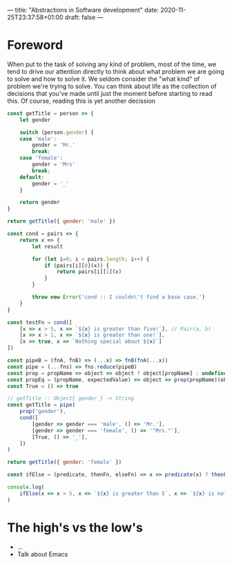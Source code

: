 ---
title: "Abstractions in Software development"
date: 2020-11-25T23:37:58+01:00
draft: false
---

* Foreword
When put to the task of solving any kind of problem, most of the time, we tend
to drive our attention directly to think about what problem we are going to
solve and how to solve it. We seldom consider the "what kind" of problem we're
trying to solve. You can think about life as the collection of decisions that
you've made until just the moment before starting to read this. Of course,
reading this is yet another decission

#+BEGIN_SRC js
const getTitle = person => {
    let gender

    switch (person.gender) {
    case 'male':
        gender = 'Mr.'
        break;
    case 'female':
        gender = 'Mrs'
        break;
    default:
        gender = '_'
    }

    return gender
}

return getTitle({ gender: 'male' })
#+END_SRC

#+RESULTS:
: Mr\.

#+BEGIN_SRC js
const cond = pairs => {
    return x => {
        let result

        for (let i=0; i < pairs.length; i++) {
            if (pairs[i][0](x)) {
                return pairs[i][1](x)
            }
        }

        throw new Error('cond :: I couldn\'t find a base case.')
    }
}

const testFn = cond([
    [x => x > 5, x => `${x} is greater than five!`], // Pair(a, b)
    [x => x > 1, x => `${x} is greater than one!`],
    [x => true, x => `Nothing special about ${x}`]
])

const pipeB = (fnA, fnB) => (...x) => fnB(fnA(...x))
const pipe = (...fns) => fns.reduce(pipeB)
const prop = propName => object => object ? object[propName] : undefined
const propEq = (propName, expectedValue) => object => prop(propName)(object) === expectedValue
const True = () => true

// getTitle :: Object{ gender } -> String
const getTitle = pipe(
    prop('gender'),
    cond([
        [gender => gender === 'male', () => 'Mr.'],
        [gender => gender === 'female', () => '"Mrs."'],
        [True, () => '_'],
    ])
)

return getTitle({ gender: 'female' })
#+END_SRC

#+RESULTS:
: Mrs\.

 #+BEGIN_SRC js :format code
const ifElse = (predicate, thenFn, elseFn) => x => predicate(x) ? thenFn(x) : elseFn(x)

console.log(
    ifElse(x => x > 5, x => `${x} is greater than 5`, x => `${x} is not greater than 5`)(8)
)
#+END_SRC

#+RESULTS:
: 8 is greater than 5
: undefined


* The high's vs the low's

- ...
- Talk about Emacs
